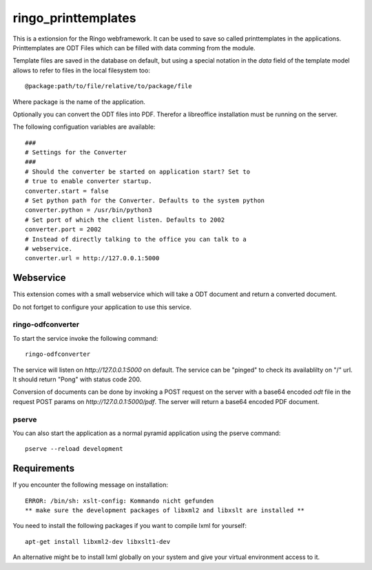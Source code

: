 ringo_printtemplates
====================
This is a extionsion for the Ringo webframework. It can be used to save so
called printtemplates in the applications. Printtemplates are ODT Files which
can be filled with data comming from the module.

Template files are saved in the database on default, but using a special 
notation in the `data` field of the template model allows to refer to files
in the local filesystem too::

        @package:path/to/file/relative/to/package/file
        
Where package is the name of the application.

Optionally you can convert the ODT files into PDF. Therefor a libreoffice
installation must be running on the server.

The following configuation variables are available::

        ###
        # Settings for the Converter
        ###
        # Should the converter be started on application start? Set to
        # true to enable converter startup.
        converter.start = false
        # Set python path for the Converter. Defaults to the system python
        converter.python = /usr/bin/python3
        # Set port of which the client listen. Defaults to 2002
        converter.port = 2002
        # Instead of directly talking to the office you can talk to a
        # webservice.
        converter.url = http://127.0.0.1:5000

Webservice
----------
This extension comes with a small webservice which will take a ODT
document and return a converted document.

Do not fortget to configure your application to use this service.

ringo-odfconverter
^^^^^^^^^^^^^^^^^^
To start the service invoke the following command::

    ringo-odfconverter

The service will listen on `http://127.0.0.1:5000` on default. The service can
be "pinged" to check its availablilty on "/" url. It should return "Pong" with
status code 200.

Conversion of documents can be done by invoking a POST request on the server
with a base64 encoded `odt` file in the request POST params on
`http://127.0.0.1:5000/pdf`. The server will return a base64 encoded PDF
document.

pserve
^^^^^^
You can also start the application as a normal pyramid application using the
pserve command::

        pserve --reload development


Requirements
------------
If you encounter the following message on installation::

        ERROR: /bin/sh: xslt-config: Kommando nicht gefunden
        ** make sure the development packages of libxml2 and libxslt are installed **

You need to install the following packages if you want to compile lxml for
yourself::

        apt-get install libxml2-dev libxslt1-dev

An alternative might be to install lxml globally on your system and give your
virtual environment access to it.
